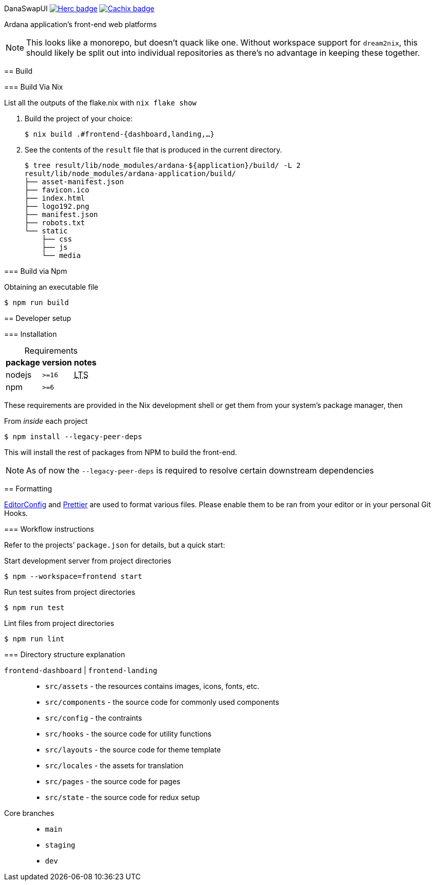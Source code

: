 DanaSwapUI
image:https://img.shields.io/badge/ci--by--hercules-green.svg["Herc badge", link="https://hercules-ci.com/github/ArdanaLabs/DanaSwapUI"]
image:https://img.shields.io/badge/cachix-private_ArdanaLabs-blue.svg["Cachix badge",link="https://private-ardanalabs.cachix.org"]
==========

Ardana application’s front-end web platforms

NOTE: This looks like a monorepo, but doesn’t quack like one. Without
workspace support for `dream2nix`, this should likely be split out into
individual repositories as there’s no advantage in keeping these together.

== Build

=== Build Via Nix

List all the outputs of the flake.nix with `nix flake show`

. Build the project of your choice:
+
[source,shell-session]
----
$ nix build .#frontend-{dashboard,landing,…}
----

. See the contents of the `result` file that is produced in the current
  directory.
+
[source,shell-session]
----
$ tree result/lib/node_modules/ardana-${application}/build/ -L 2
result/lib/node_modules/ardana-application/build/
├── asset-manifest.json
├── favicon.ico
├── index.html
├── logo192.png
├── manifest.json
├── robots.txt
└── static
    ├── css
    ├── js
    └── media
----

=== Build via Npm

.Obtaining an executable file
[source,shell-session]
----
$ npm run build
----

== Developer setup

=== Installation

:abbr-LTS: pass:[<abbr title="long-term support">LTS</abbr>]
:table-caption!:

[%autowidth,frame=none]
.Requirements
|===
|package |version| notes

|nodejs |`>=16` | {abbr-LTS}
|npm |`>=6` |
|===

These requirements are provided in the Nix development shell or get them from
your system’s package manager, then

.From _inside_ each project
[source,shell-session]
----
$ npm install --legacy-peer-deps
----

This will install the rest of packages from NPM to build the front-end.

NOTE: As of now the `--legacy-peer-deps` is required to resolve certain
downstream dependencies

== Formatting

https://editorconfig.org/[EditorConfig] and https://prettier.io/[Prettier] are
used to format various files. Please enable them to be ran from your editor or
in your personal Git Hooks.

=== Workflow instructions

Refer to the projects’ `package.json` for details, but a quick start:

.Start development server from project directories
[source,shell-session]
----
$ npm --workspace=frontend start
----

.Run test suites from project directories
[source,shell-session]
----
$ npm run test
----

.Lint files from project directories
[source,shell-session]
----
$ npm run lint
----

=== Directory structure explanation

`frontend-dashboard` | `frontend-landing`::
* `src/assets` - the resources contains images, icons, fonts, etc.
* `src/components` - the source code for commonly used components
* `src/config` - the contraints
* `src/hooks` - the source code for utility functions
* `src/layouts` - the source code for theme template
* `src/locales` - the assets for translation
* `src/pages` - the source code for pages
* `src/state` - the source code for redux setup

Core branches::
* `main`
* `staging`
* `dev`

